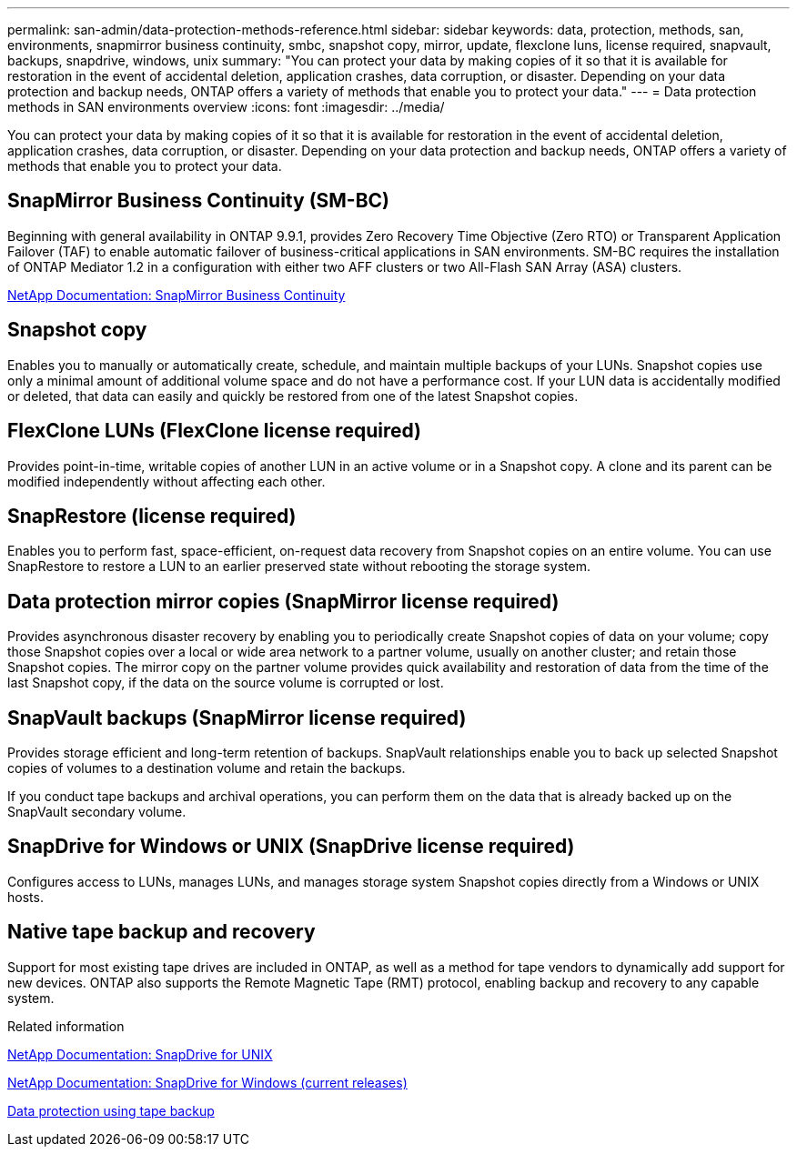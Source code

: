 ---
permalink: san-admin/data-protection-methods-reference.html
sidebar: sidebar
keywords: data, protection, methods, san, environments, snapmirror business continuity, smbc, snapshot copy, mirror, update, flexclone luns, license required, snapvault, backups, snapdrive, windows, unix
summary: "You can protect your data by making copies of it so that it is available for restoration in the event of accidental deletion, application crashes, data corruption, or disaster. Depending on your data protection and backup needs, ONTAP offers a variety of methods that enable you to protect your data."
---
= Data protection methods in SAN environments overview 
:icons: font
:imagesdir: ../media/

[.lead]
You can protect your data by making copies of it so that it is available for restoration in the event of accidental deletion, application crashes, data corruption, or disaster. Depending on your data protection and backup needs, ONTAP offers a variety of methods that enable you to protect your data.

== SnapMirror Business Continuity (SM-BC)

Beginning with general availability in ONTAP 9.9.1, provides Zero Recovery Time Objective (Zero RTO) or Transparent Application Failover (TAF) to enable automatic failover of business-critical applications in SAN environments. SM-BC requires the installation of ONTAP Mediator 1.2 in a configuration with either two AFF clusters or two All-Flash SAN Array (ASA) clusters.

https://docs.netapp.com/us-en/ontap/smbc[NetApp Documentation: SnapMirror Business Continuity^]

== Snapshot copy

Enables you to manually or automatically create, schedule, and maintain multiple backups of your LUNs. Snapshot copies use only a minimal amount of additional volume space and do not have a performance cost. If your LUN data is accidentally modified or deleted, that data can easily and quickly be restored from one of the latest Snapshot copies.

== FlexClone LUNs (FlexClone license required)

Provides point-in-time, writable copies of another LUN in an active volume or in a Snapshot copy. A clone and its parent can be modified independently without affecting each other.

== SnapRestore (license required)

Enables you to perform fast, space-efficient, on-request data recovery from Snapshot copies on an entire volume. You can use SnapRestore to restore a LUN to an earlier preserved state without rebooting the storage system.

== Data protection mirror copies (SnapMirror license required)

Provides asynchronous disaster recovery by enabling you to periodically create Snapshot copies of data on your volume; copy those Snapshot copies over a local or wide area network to a partner volume, usually on another cluster; and retain those Snapshot copies. The mirror copy on the partner volume provides quick availability and restoration of data from the time of the last Snapshot copy, if the data on the source volume is corrupted or lost.

== SnapVault backups (SnapMirror license required)

Provides storage efficient and long-term retention of backups. SnapVault relationships enable you to back up selected Snapshot copies of volumes to a destination volume and retain the backups.

If you conduct tape backups and archival operations, you can perform them on the data that is already backed up on the SnapVault secondary volume.

== SnapDrive for Windows or UNIX (SnapDrive license required)

Configures access to LUNs, manages LUNs, and manages storage system Snapshot copies directly from a Windows or UNIX hosts.

== Native tape backup and recovery

Support for most existing tape drives are included in ONTAP, as well as a method for tape vendors to dynamically add support for new devices. ONTAP also supports the Remote Magnetic Tape (RMT) protocol, enabling backup and recovery to any capable system.

.Related information

http://mysupport.netapp.com/documentation/productlibrary/index.html?productID=30050[NetApp Documentation: SnapDrive for UNIX^]

http://mysupport.netapp.com/documentation/productlibrary/index.html?productID=30049[NetApp Documentation: SnapDrive for Windows (current releases)^]

link:../tape-backup/index.html[Data protection using tape backup]
